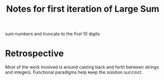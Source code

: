 #+TITLE: Notes for first iteration of Large Sum

sum numbers and truncate to the first 10 digits

* Retrospective
Most of the work involved is around casting back and forth
between strings and integers.
Functional paradigms help keep the solution succinct.



